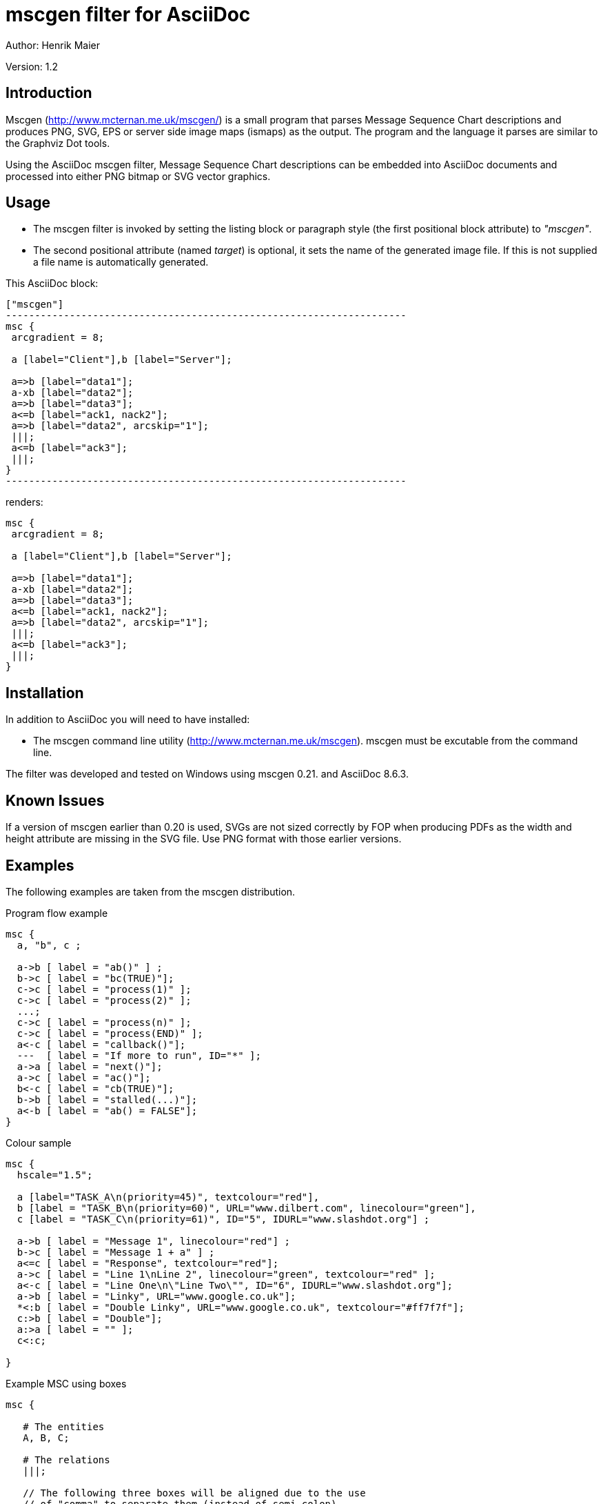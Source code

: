 mscgen filter for AsciiDoc
==========================
Author: Henrik Maier

Version: 1.2


Introduction
------------

Mscgen (link:http://www.mcternan.me.uk/mscgen/[]) is a small program that parses
Message Sequence Chart descriptions and produces PNG, SVG, EPS or server side
image maps (ismaps) as the output. The program and the language it parses are
similar to the Graphviz Dot tools.

Using the AsciiDoc mscgen filter, Message Sequence Chart descriptions can be
embedded into AsciiDoc documents and processed into either PNG bitmap or SVG
vector graphics.

Usage
-----

- The mscgen filter is invoked by setting the listing block or
  paragraph style (the first positional block attribute) to '"mscgen"'.
- The second positional attribute (named 'target') is optional, it sets
  the name of the generated image file. If this is not supplied a
  file name is automatically generated.


This AsciiDoc block:

.....................................................................
["mscgen"]
---------------------------------------------------------------------
msc {
 arcgradient = 8;

 a [label="Client"],b [label="Server"];

 a=>b [label="data1"];
 a-xb [label="data2"];
 a=>b [label="data3"];
 a<=b [label="ack1, nack2"];
 a=>b [label="data2", arcskip="1"];
 |||;
 a<=b [label="ack3"];
 |||;
}
---------------------------------------------------------------------
.....................................................................

renders:

["mscgen"]
---------------------------------------------------------------------
msc {
 arcgradient = 8;

 a [label="Client"],b [label="Server"];

 a=>b [label="data1"];
 a-xb [label="data2"];
 a=>b [label="data3"];
 a<=b [label="ack1, nack2"];
 a=>b [label="data2", arcskip="1"];
 |||;
 a<=b [label="ack3"];
 |||;
}
---------------------------------------------------------------------


Installation
------------

In addition to AsciiDoc you will need to have installed:

- The mscgen command line utility (link:http://www.mcternan.me.uk/mscgen[]).
  mscgen must be excutable from the command line.


The filter was developed and tested on Windows using mscgen 0.21.
and AsciiDoc 8.6.3.


Known Issues
------------

If a version of mscgen earlier than 0.20 is used, SVGs are not sized correctly
by FOP when producing PDFs as the width and height attribute are missing in
the SVG file. Use PNG format with those earlier versions.


Examples
--------

The following examples are taken from the mscgen distribution.


.Program flow example
["mscgen"]
---------------------------------------------------------------------
msc {
  a, "b", c ;

  a->b [ label = "ab()" ] ;
  b->c [ label = "bc(TRUE)"];
  c->c [ label = "process(1)" ];
  c->c [ label = "process(2)" ];
  ...;
  c->c [ label = "process(n)" ];
  c->c [ label = "process(END)" ];
  a<-c [ label = "callback()"];
  ---  [ label = "If more to run", ID="*" ];
  a->a [ label = "next()"];
  a->c [ label = "ac()"];
  b<-c [ label = "cb(TRUE)"];
  b->b [ label = "stalled(...)"];
  a<-b [ label = "ab() = FALSE"];
}
---------------------------------------------------------------------


.Colour sample
["mscgen"]
---------------------------------------------------------------------
msc {
  hscale="1.5";

  a [label="TASK_A\n(priority=45)", textcolour="red"],
  b [label = "TASK_B\n(priority=60)", URL="www.dilbert.com", linecolour="green"],
  c [label = "TASK_C\n(priority=61)", ID="5", IDURL="www.slashdot.org"] ;

  a->b [ label = "Message 1", linecolour="red"] ;
  b->c [ label = "Message 1 + a" ] ;
  a<=c [ label = "Response", textcolour="red"];
  a->c [ label = "Line 1\nLine 2", linecolour="green", textcolour="red" ];
  a<-c [ label = "Line One\n\"Line Two\"", ID="6", IDURL="www.slashdot.org"];
  a->b [ label = "Linky", URL="www.google.co.uk"];
  *<:b [ label = "Double Linky", URL="www.google.co.uk", textcolour="#ff7f7f"];
  c:>b [ label = "Double"];
  a:>a [ label = "" ];
  c<:c;

}
---------------------------------------------------------------------


.Example MSC using boxes
["mscgen"]
---------------------------------------------------------------------
msc {

   # The entities
   A, B, C;

   # The relations
   |||;

   // The following three boxes will be aligned due to the use
   // of "comma" to separate them (instead of semi-colon).

   A box A [label="box"],   // Box (with "square corners") placed upon line "A"
   B rbox B [label="rbox"], // Box (with "round corners") upon the line "B"
   C abox C [label="abox"], // Box (with "<>-sides") upon the line "C"
   |||; // This adds some space between the boxes here and the boxes below.
        //  - similar to an empty line in a text document.


   A abox B [label="abox"]; // Box spanning from A to B (covering both).
   |||;
   B rbox C [label="rbox"];
   |||;
   A box A [label="box"],
   B rbox B [label="rbox"],
   C abox C [label="abox"],
   ---;
   ---;

}
---------------------------------------------------------------------


